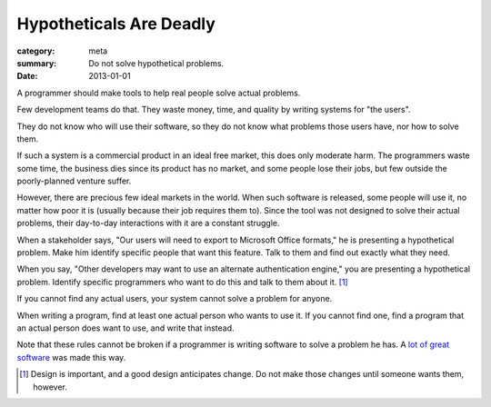 Hypotheticals Are Deadly
========================

:category: meta
:summary: Do not solve hypothetical problems.
:date: 2013-01-01

A programmer should make tools to help real people solve actual problems.

.. 'quality' should be a link to my unfinished rant on quality being finite.

Few development teams do that. They waste money, time, and quality by writing
systems for "the users".

They do not know who will use their software, so they do not know what problems
those users have, nor how to solve them.

If such a system is a commercial product in an ideal free market, this does
only moderate harm. The programmers waste some time, the business dies since
its product has no market, and some people lose their jobs, but few outside the
poorly-planned venture suffer.

However, there are precious few ideal markets in the world. When such software
is released, some people will use it, no matter how poor it is (usually because
their job requires them to). Since the tool was not designed to solve their
actual problems, their day-to-day interactions with it are a constant struggle.

When a stakeholder says, "Our users will need to export to Microsoft Office
formats," he is presenting a hypothetical problem. Make him identify specific
people that want this feature. Talk to them and find out exactly what they
need.

When you say, "Other developers may want to use an alternate authentication
engine," you are presenting a hypothetical problem. Identify specific
programmers who want to do this and talk to them about it. [#]_

If you cannot find any actual users, your system cannot solve a problem for
anyone.

When writing a program, find at least one actual person who wants to use it.
If you cannot find one, find a program that an actual person does want to use,
and write that instead.

Note that these rules cannot be broken if a programmer is writing software to
solve a problem he has. A `lot`_ `of`_ `great`_ `software`_ was made this way.

.. [#] Design is important, and a good design anticipates change. Do not make
       those changes until someone wants them, however.
.. _lot: http://paulgraham.com/rootsoflisp.html
.. _of: http://www.emacswiki.org/emacs/EmacsHistory
.. _great: http://www.bay12games.com/dwarves/
.. _software: http://cm.bell-labs.com/who/dmr/chist.html
